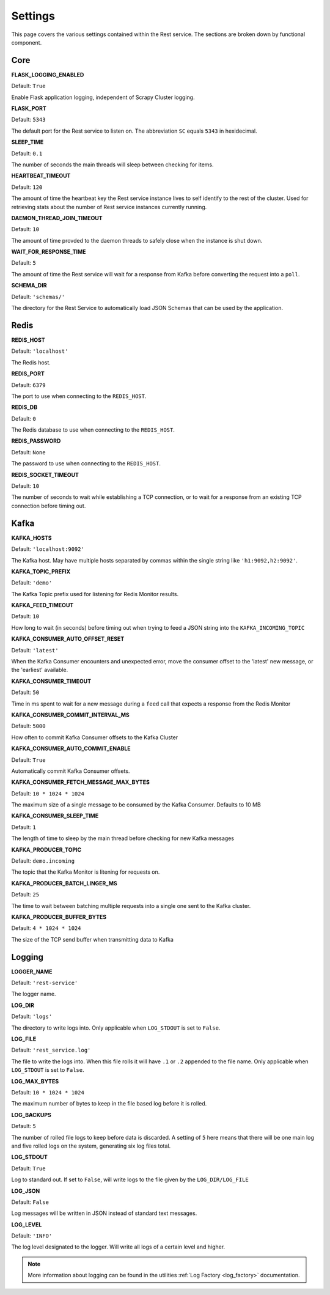 Settings
================

This page covers the various settings contained within the Rest service. The sections are broken down by functional component.

Core
----

**FLASK_LOGGING_ENABLED**

Default: ``True``

Enable Flask application logging, independent of Scrapy Cluster logging.

**FLASK_PORT**

Default: ``5343``

The default port for the Rest service to listen on. The abbreviation ``SC`` equals ``5343`` in hexidecimal.

**SLEEP_TIME**

Default: ``0.1``

The number of seconds the main threads will sleep between checking for items.

**HEARTBEAT_TIMEOUT**

Default: ``120``

The amount of time the heartbeat key the Rest service instance lives to self identify to the rest of the cluster. Used for retrieving stats about the number of Rest service instances currently running.

**DAEMON_THREAD_JOIN_TIMEOUT**

Default: ``10``

The amount of time provded to the daemon threads to safely close when the instance is shut down.

.. _wait_for_response_time:

**WAIT_FOR_RESPONSE_TIME**

Default: ``5``

The amount of time the Rest service will wait for a response from Kafka before converting the request into a ``poll``.

**SCHEMA_DIR**

Default: ``'schemas/'``

The directory for the Rest Service to automatically load JSON Schemas that can be used by the application.

Redis
-----

**REDIS_HOST**

Default: ``'localhost'``

The Redis host.

**REDIS_PORT**

Default: ``6379``

The port to use when connecting to the ``REDIS_HOST``.

**REDIS_DB**

Default: ``0``

The Redis database to use when connecting to the ``REDIS_HOST``.

**REDIS_PASSWORD**

Default: ``None``

The password to use when connecting to the ``REDIS_HOST``.

**REDIS_SOCKET_TIMEOUT**

Default: ``10``

The number of seconds to wait while establishing a TCP connection, or to wait for a response from an existing TCP connection before timing out.

Kafka
-----

**KAFKA_HOSTS**

Default: ``'localhost:9092'``

The Kafka host. May have multiple hosts separated by commas within the single string like ``'h1:9092,h2:9092'``.

**KAFKA_TOPIC_PREFIX**

Default: ``'demo'``

The Kafka Topic prefix used for listening for Redis Monitor results.

**KAFKA_FEED_TIMEOUT**

Default: ``10``

How long to wait (in seconds) before timing out when trying to feed a JSON string into the ``KAFKA_INCOMING_TOPIC``

**KAFKA_CONSUMER_AUTO_OFFSET_RESET**

Default: ``'latest'``

When the Kafka Consumer encounters and unexpected error, move the consumer offset to the 'latest' new message, or the 'earliest' available.

**KAFKA_CONSUMER_TIMEOUT**

Default: ``50``

Time in ms spent to wait for a new message during a ``feed`` call that expects a response from the Redis Monitor

**KAFKA_CONSUMER_COMMIT_INTERVAL_MS**

Default: ``5000``

How often to commit Kafka Consumer offsets to the Kafka Cluster

**KAFKA_CONSUMER_AUTO_COMMIT_ENABLE**

Default: ``True``

Automatically commit Kafka Consumer offsets.

**KAFKA_CONSUMER_FETCH_MESSAGE_MAX_BYTES**

Default: ``10 * 1024 * 1024``

The maximum size of a single message to be consumed by the Kafka Consumer. Defaults to 10 MB

**KAFKA_CONSUMER_SLEEP_TIME**

Default: ``1``

The length of time to sleep by the main thread before checking for new Kafka messages

**KAFKA_PRODUCER_TOPIC**

Default: ``demo.incoming``

The topic that the Kafka Monitor is litening for requests on.

**KAFKA_PRODUCER_BATCH_LINGER_MS**

Default: ``25``

The time to wait between batching multiple requests into a single one sent to the Kafka cluster.

**KAFKA_PRODUCER_BUFFER_BYTES**

Default: ``4 * 1024 * 1024``

The size of the TCP send buffer when transmitting data to Kafka

Logging
-------

**LOGGER_NAME**

Default: ``'rest-service'``

The logger name.

**LOG_DIR**

Default: ``'logs'``

The directory to write logs into. Only applicable when ``LOG_STDOUT`` is set to ``False``.

**LOG_FILE**

Default: ``'rest_service.log'``

The file to write the logs into. When this file rolls it will have ``.1`` or ``.2`` appended to the file name. Only applicable when ``LOG_STDOUT`` is set to ``False``.

**LOG_MAX_BYTES**

Default: ``10 * 1024 * 1024``

The maximum number of bytes to keep in the file based log before it is rolled.

**LOG_BACKUPS**

Default: ``5``

The number of rolled file logs to keep before data is discarded. A setting of ``5`` here means that there will be one main log and five rolled logs on the system, generating six log files total.

**LOG_STDOUT**

Default: ``True``

Log to standard out. If set to ``False``, will write logs to the file given by the ``LOG_DIR/LOG_FILE``

**LOG_JSON**

Default: ``False``

Log messages will be written in JSON instead of standard text messages.

**LOG_LEVEL**

Default: ``'INFO'``

The log level designated to the logger. Will write all logs of a certain level and higher.

.. note:: More information about logging can be found in the utilities :ref:`Log Factory <log_factory>` documentation.
